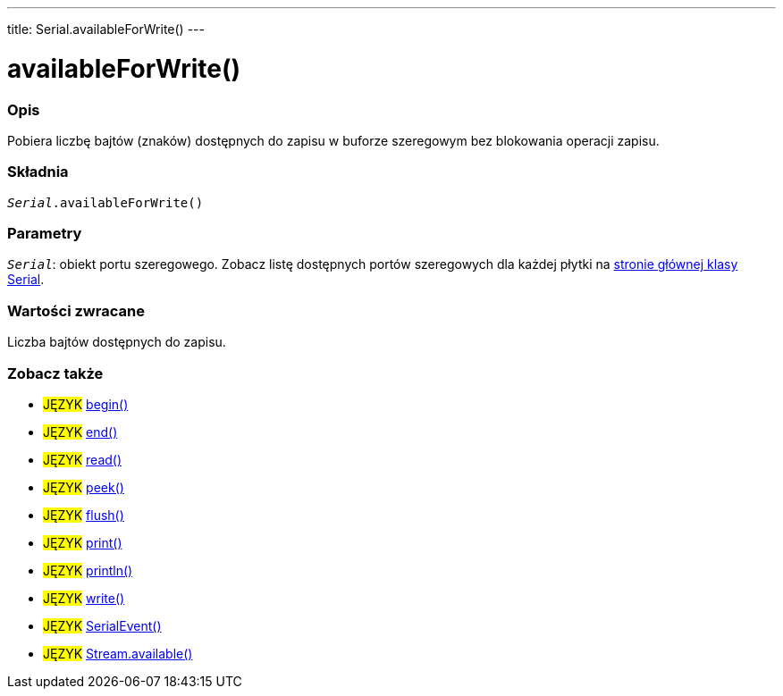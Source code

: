 ---
title: Serial.availableForWrite()
---




= availableForWrite()


// POCZĄTEK SEKCJI OPISOWEJ
[#overview]
--

[float]
=== Opis
Pobiera liczbę bajtów (znaków) dostępnych do zapisu w buforze szeregowym bez blokowania operacji zapisu. 
[%hardbreaks]


[float]
=== Składnia
`_Serial_.availableForWrite()`


[float]
=== Parametry
`_Serial_`: obiekt portu szeregowego. Zobacz listę dostępnych portów szeregowych dla każdej płytki na link:../../serial[stronie głównej klasy Serial].


[float]
=== Wartości zwracane
Liczba bajtów dostępnych do zapisu.

--
// KONIEC SEKCJI OPISOWEJ


// POCZĄTEK SEKCJI ZOBACZ TAKŻE
[#see_also]
--

[float]
=== Zobacz także

[role="language"]
* #JĘZYK# link:../begin[begin()] +
* #JĘZYK# link:../end[end()] +
* #JĘZYK# link:../read[read()] +
* #JĘZYK# link:../peek[peek()] +
* #JĘZYK# link:../flush[flush()] +
* #JĘZYK# link:../print[print()] +
* #JĘZYK# link:../println[println()] +
* #JĘZYK# link:../write[write()] +
* #JĘZYK# link:../serialevent[SerialEvent()] +
* #JĘZYK# link:../../stream/streamavailable[Stream.available()]

--
// KONIEC SEKCJI ZOBACZ TAKŻE
